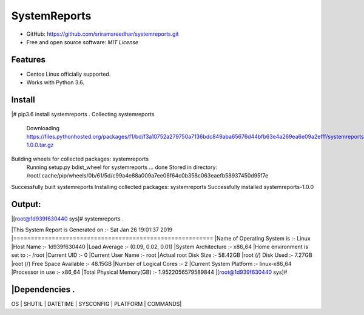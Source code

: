 =============
SystemReports
=============


* GitHub: https://github.com/sriramsreedhar/systemreports.git
* Free and open source software: `MIT License`


Features
--------

* Centos Linux officially supported.

* Works with Python 3.6. 

Install
---------
|# pip3.6 install systemreports . 
Collecting systemreports
  Downloading https://files.pythonhosted.org/packages/f1/bd/f3a10752a279750a7136bdc849aba65676d44bfb63e4a269ea6e09a2efff/systemreports-1.0.0.tar.gz
Building wheels for collected packages: systemreports
  Running setup.py bdist_wheel for systemreports ... done
  Stored in directory: /root/.cache/pip/wheels/0b/61/5d/c99a4e88a009a7ee08f64c0b358c063eaefb58937450d95f7e
Successfully built systemreports
Installing collected packages: systemreports
Successfully installed systemreports-1.0.0

Output:
---------
|[root@1d939f630440 sys]# systemreports .  

|This System Report is Generated on :- Sat Jan 26 19:01:37 2019
|=========================================================
|Name of Operating System is      :-  Linux
|Host Name                        :-  1d939f630440
|Load Average                     :-  (0.09, 0.02, 0.01)
|System Architecture              :-  x86_64
|Home environment is set to       :-  /root
|Current UID                      :-  0
|Current User Name                :-  root
|Actual root Disk Size            :-  58.42GB 
|root (/) Disk Used               :-  7.27GB
|root (/) Free Space Available    :-  48.15GB
|Number of Logical Cores          :-  2
|Current System Platform          :-  linux-x86_64
|Processor in use                 :-  x86_64
|Total Physical Memory(GB)        :-  1.9522056579589844
|[root@1d939f630440 sys]# 

|Dependencies .  
-------------
OS |
SHUTIL |
DATETIME |
SYSCONFIG |
PLATFORM |
COMMANDS|

